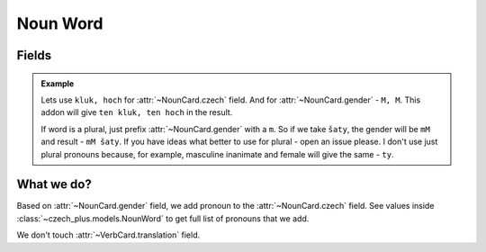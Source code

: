 #########
Noun Word
#########

******
Fields
******

.. class:: NounCard

  .. attribute:: czech

    Word in Czech. Number of words here must be equal to number of words in
    :class:`~NounCard.gender` field.

  .. attribute:: gender

    Gender of the word. See :class:`~czech_plus.models.Gender` class for all
    possible values. Number of words here must be equal to number of words in
    :class:`~NounCard.czech` field.

  .. attribute:: translation

    Translation of the word to your language.

  .. admonition:: Example

    Lets use ``kluk, hoch`` for :attr:`~NounCard.czech` field.
    And for :attr:`~NounCard.gender` - ``M, M``.
    This addon will give ``ten kluk, ten hoch`` in the result.

    If word is a plural, just prefix :attr:`~NounCard.gender` with a ``m``.
    So if we take ``šaty``, the gender will be ``mM`` and result - ``mM šaty``.
    If you have ideas what better to use for plural - open an issue please.
    I don't use just plural pronouns because, for example, masculine inanimate
    and female will give the same - ``ty``.


***********
What we do?
***********

Based on :attr:`~NounCard.gender` field, we add pronoun to the
:attr:`~NounCard.czech` field. See values inside
:class:`~czech_plus.models.NounWord` to get full list of
pronouns that we add.

We don't touch :attr:`~VerbCard.translation` field.

